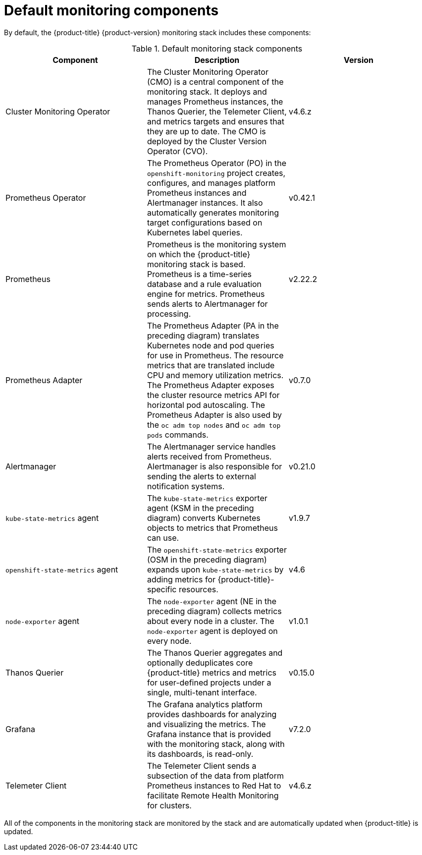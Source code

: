 // Module included in the following assemblies:
//
// * monitoring/understanding-the-monitoring-stack.adoc

[id="default-monitoring-components_{context}"]
= Default monitoring components

By default, the {product-title} {product-version} monitoring stack includes these components:

.Default monitoring stack components
[options="header"]
|===

|Component|Description|Version

|Cluster Monitoring Operator
|The Cluster Monitoring Operator (CMO) is a central component of the monitoring stack. It deploys and manages Prometheus instances, the Thanos Querier, the Telemeter Client, and metrics targets and ensures that they are up to date. The CMO is deployed by the Cluster Version Operator (CVO).
|v4.6.z

|Prometheus Operator
|The Prometheus Operator (PO) in the `openshift-monitoring` project creates, configures, and manages platform Prometheus instances and Alertmanager instances. It also automatically generates monitoring target configurations based on Kubernetes label queries.
|v0.42.1

|Prometheus
|Prometheus is the monitoring system on which the {product-title} monitoring stack is based. Prometheus is a time-series database and a rule evaluation engine for metrics. Prometheus sends alerts to Alertmanager for processing.
|v2.22.2

|Prometheus Adapter
|The Prometheus Adapter (PA in the preceding diagram) translates Kubernetes node and pod queries for use in Prometheus. The resource metrics that are translated include CPU and memory utilization metrics. The Prometheus Adapter exposes the cluster resource metrics API for horizontal pod autoscaling. The Prometheus Adapter is also used by the `oc adm top nodes` and `oc adm top pods` commands.
|v0.7.0

|Alertmanager
|The Alertmanager service handles alerts received from Prometheus. Alertmanager is also responsible for sending the alerts to external notification systems.
|v0.21.0

|`kube-state-metrics` agent
|The `kube-state-metrics` exporter agent (KSM in the preceding diagram) converts Kubernetes objects to metrics that Prometheus can use.
|v1.9.7

|`openshift-state-metrics` agent
|The `openshift-state-metrics` exporter (OSM in the preceding diagram) expands upon `kube-state-metrics` by adding metrics for {product-title}-specific resources.
|v4.6

|`node-exporter` agent
|The `node-exporter` agent (NE in the preceding diagram) collects metrics about every node in a cluster. The `node-exporter` agent is deployed on every node.
|v1.0.1

|Thanos Querier
|The Thanos Querier aggregates and optionally deduplicates core {product-title} metrics and metrics for user-defined projects under a single, multi-tenant interface.
|v0.15.0

|Grafana
|The Grafana analytics platform provides dashboards for analyzing and visualizing the metrics. The Grafana instance that is provided with the monitoring stack, along with its dashboards, is read-only.
|v7.2.0

|Telemeter Client
|The Telemeter Client sends a subsection of the data from platform Prometheus instances to Red Hat to facilitate Remote Health Monitoring for clusters.
|v4.6.z

|===

All of the components in the monitoring stack are monitored by the stack and are automatically updated when {product-title} is updated.
